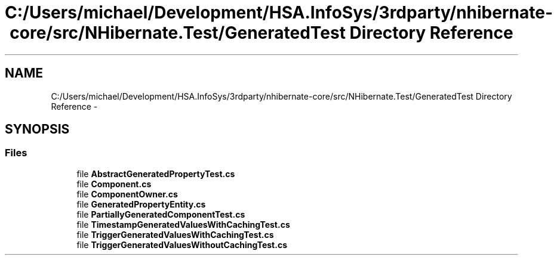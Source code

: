 .TH "C:/Users/michael/Development/HSA.InfoSys/3rdparty/nhibernate-core/src/NHibernate.Test/GeneratedTest Directory Reference" 3 "Fri Jul 5 2013" "Version 1.0" "HSA.InfoSys" \" -*- nroff -*-
.ad l
.nh
.SH NAME
C:/Users/michael/Development/HSA.InfoSys/3rdparty/nhibernate-core/src/NHibernate.Test/GeneratedTest Directory Reference \- 
.SH SYNOPSIS
.br
.PP
.SS "Files"

.in +1c
.ti -1c
.RI "file \fBAbstractGeneratedPropertyTest\&.cs\fP"
.br
.ti -1c
.RI "file \fBComponent\&.cs\fP"
.br
.ti -1c
.RI "file \fBComponentOwner\&.cs\fP"
.br
.ti -1c
.RI "file \fBGeneratedPropertyEntity\&.cs\fP"
.br
.ti -1c
.RI "file \fBPartiallyGeneratedComponentTest\&.cs\fP"
.br
.ti -1c
.RI "file \fBTimestampGeneratedValuesWithCachingTest\&.cs\fP"
.br
.ti -1c
.RI "file \fBTriggerGeneratedValuesWithCachingTest\&.cs\fP"
.br
.ti -1c
.RI "file \fBTriggerGeneratedValuesWithoutCachingTest\&.cs\fP"
.br
.in -1c

